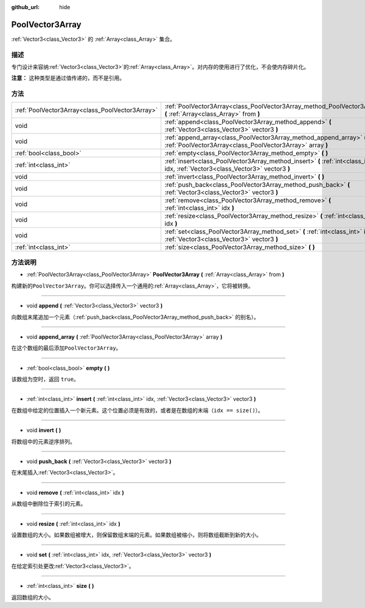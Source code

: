 :github_url: hide

.. Generated automatically by doc/tools/make_rst.py in GaaeExplorer's source tree.
.. DO NOT EDIT THIS FILE, but the PoolVector3Array.xml source instead.
.. The source is found in doc/classes or modules/<name>/doc_classes.

.. _class_PoolVector3Array:

PoolVector3Array
================

:ref:`Vector3<class_Vector3>` 的 :ref:`Array<class_Array>` 集合。

描述
----

专门设计来容纳\ :ref:`Vector3<class_Vector3>`\ 的\ :ref:`Array<class_Array>`\ 。对内存的使用进行了优化，不会使内存碎片化。

\ **注意：** 这种类型是通过值传递的，而不是引用。

方法
----

+-------------------------------------------------+-----------------------------------------------------------------------------------------------------------------------------------+
| :ref:`PoolVector3Array<class_PoolVector3Array>` | :ref:`PoolVector3Array<class_PoolVector3Array_method_PoolVector3Array>` **(** :ref:`Array<class_Array>` from **)**                |
+-------------------------------------------------+-----------------------------------------------------------------------------------------------------------------------------------+
| void                                            | :ref:`append<class_PoolVector3Array_method_append>` **(** :ref:`Vector3<class_Vector3>` vector3 **)**                             |
+-------------------------------------------------+-----------------------------------------------------------------------------------------------------------------------------------+
| void                                            | :ref:`append_array<class_PoolVector3Array_method_append_array>` **(** :ref:`PoolVector3Array<class_PoolVector3Array>` array **)** |
+-------------------------------------------------+-----------------------------------------------------------------------------------------------------------------------------------+
| :ref:`bool<class_bool>`                         | :ref:`empty<class_PoolVector3Array_method_empty>` **(** **)**                                                                     |
+-------------------------------------------------+-----------------------------------------------------------------------------------------------------------------------------------+
| :ref:`int<class_int>`                           | :ref:`insert<class_PoolVector3Array_method_insert>` **(** :ref:`int<class_int>` idx, :ref:`Vector3<class_Vector3>` vector3 **)**  |
+-------------------------------------------------+-----------------------------------------------------------------------------------------------------------------------------------+
| void                                            | :ref:`invert<class_PoolVector3Array_method_invert>` **(** **)**                                                                   |
+-------------------------------------------------+-----------------------------------------------------------------------------------------------------------------------------------+
| void                                            | :ref:`push_back<class_PoolVector3Array_method_push_back>` **(** :ref:`Vector3<class_Vector3>` vector3 **)**                       |
+-------------------------------------------------+-----------------------------------------------------------------------------------------------------------------------------------+
| void                                            | :ref:`remove<class_PoolVector3Array_method_remove>` **(** :ref:`int<class_int>` idx **)**                                         |
+-------------------------------------------------+-----------------------------------------------------------------------------------------------------------------------------------+
| void                                            | :ref:`resize<class_PoolVector3Array_method_resize>` **(** :ref:`int<class_int>` idx **)**                                         |
+-------------------------------------------------+-----------------------------------------------------------------------------------------------------------------------------------+
| void                                            | :ref:`set<class_PoolVector3Array_method_set>` **(** :ref:`int<class_int>` idx, :ref:`Vector3<class_Vector3>` vector3 **)**        |
+-------------------------------------------------+-----------------------------------------------------------------------------------------------------------------------------------+
| :ref:`int<class_int>`                           | :ref:`size<class_PoolVector3Array_method_size>` **(** **)**                                                                       |
+-------------------------------------------------+-----------------------------------------------------------------------------------------------------------------------------------+

方法说明
--------

.. _class_PoolVector3Array_method_PoolVector3Array:

- :ref:`PoolVector3Array<class_PoolVector3Array>` **PoolVector3Array** **(** :ref:`Array<class_Array>` from **)**

构建新的\ ``PoolVector3Array``\ 。你可以选择传入一个通用的\ :ref:`Array<class_Array>`\ ，它将被转换。

----

.. _class_PoolVector3Array_method_append:

- void **append** **(** :ref:`Vector3<class_Vector3>` vector3 **)**

向数组末尾追加一个元素（\ :ref:`push_back<class_PoolVector3Array_method_push_back>` 的别名）。

----

.. _class_PoolVector3Array_method_append_array:

- void **append_array** **(** :ref:`PoolVector3Array<class_PoolVector3Array>` array **)**

在这个数组的最后添加\ ``PoolVector3Array``\ 。

----

.. _class_PoolVector3Array_method_empty:

- :ref:`bool<class_bool>` **empty** **(** **)**

该数组为空时，返回 ``true``\ 。

----

.. _class_PoolVector3Array_method_insert:

- :ref:`int<class_int>` **insert** **(** :ref:`int<class_int>` idx, :ref:`Vector3<class_Vector3>` vector3 **)**

在数组中给定的位置插入一个新元素。这个位置必须是有效的，或者是在数组的末端（\ ``idx == size()``\ ）。

----

.. _class_PoolVector3Array_method_invert:

- void **invert** **(** **)**

将数组中的元素逆序排列。

----

.. _class_PoolVector3Array_method_push_back:

- void **push_back** **(** :ref:`Vector3<class_Vector3>` vector3 **)**

在末尾插入\ :ref:`Vector3<class_Vector3>`\ 。

----

.. _class_PoolVector3Array_method_remove:

- void **remove** **(** :ref:`int<class_int>` idx **)**

从数组中删除位于索引的元素。

----

.. _class_PoolVector3Array_method_resize:

- void **resize** **(** :ref:`int<class_int>` idx **)**

设置数组的大小。如果数组被增大，则保留数组末端的元素。如果数组被缩小，则将数组截断到新的大小。

----

.. _class_PoolVector3Array_method_set:

- void **set** **(** :ref:`int<class_int>` idx, :ref:`Vector3<class_Vector3>` vector3 **)**

在给定索引处更改\ :ref:`Vector3<class_Vector3>`\ 。

----

.. _class_PoolVector3Array_method_size:

- :ref:`int<class_int>` **size** **(** **)**

返回数组的大小。

.. |virtual| replace:: :abbr:`virtual (This method should typically be overridden by the user to have any effect.)`
.. |const| replace:: :abbr:`const (This method has no side effects. It doesn't modify any of the instance's member variables.)`
.. |vararg| replace:: :abbr:`vararg (This method accepts any number of arguments after the ones described here.)`
